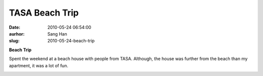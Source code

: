 TASA Beach Trip
###############
:date: 2010-05-24 06:54:00
:aurhor: Sang Han
:slug: 2010-05-24-beach-trip

**Beach Trip**

Spent the weekend at a beach house with people from TASA. Although, the
house was further from the beach than my apartment, it was a lot of fun.

|image0|

|image1|

|image2|

|image3|

|image4|

|image5|

|image6|

|image7|

|image8|

|image9|

|image10|

|image11|

.. |image0| image:: {filename}/img/tumblr/20100521-_MG_6951-Edit.jpg
.. |image1| image:: {filename}/img/tumblr/20100521-_MG_6961.jpg
.. |image2| image:: {filename}/img/tumblr/20100522-_MG_7033.jpg
.. |image3| image:: {filename}/img/tumblr/20100522-_MG_7038.jpg
.. |image4| image:: {filename}/img/tumblr/20100522-_MG_7045.jpg
.. |image5| image:: {filename}/img/tumblr/20100522-_MG_7052.jpg
.. |image6| image:: {filename}/img/tumblr/20100522-_MG_7125.jpg
.. |image7| image:: {filename}/img/tumblr/20100522-_MG_7163.jpg
.. |image8| image:: {filename}/img/tumblr/20100522-_MG_7166.jpg
.. |image9| image:: {filename}/img/tumblr/20100522-_MG_7181.jpg
.. |image10| image:: {filename}/img/tumblr/20100522-_MG_7190.jpg
.. |image11| image:: {filename}/img/tumblr/20100522-_MG_7202.jpg

